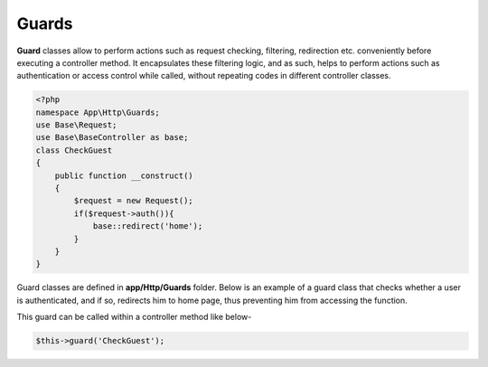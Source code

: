 Guards
======

**Guard** classes allow to perform actions such as request checking, filtering, redirection etc. conveniently before executing a controller method. It encapsulates these filtering logic, and as such, helps to perform actions such as authentication or access control while called, without repeating codes in different controller classes. 

.. code-block:: text

	<?php
	namespace App\Http\Guards;
	use Base\Request;
	use Base\BaseController as base; 
	class CheckGuest
	{
	    public function __construct()
	    {
	        $request = new Request();
	        if($request->auth()){
	            base::redirect('home');
	        }
	    }
	}

Guard classes are defined in **app/Http/Guards** folder. Below is an example of a guard class that checks whether a user is authenticated, and if so, redirects him to home page, thus preventing him from accessing the function.

This guard can be called within a controller method like below-

.. code-block:: text

	$this->guard('CheckGuest');